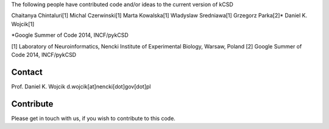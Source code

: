 The following people have contributed code and/or ideas to the current version of kCSD

Chaitanya Chintaluri[1]
Michal Czerwinski[1]
Marta Kowalska[1]
Wladyslaw Sredniawa[1]
Grzegorz Parka[2]*
Daniel K. Wojcik[1]

*Google Summer of Code 2014, INCF/pykCSD 

[1] Laboratory of Neuroinformatics, Nencki Institute of Experimental Biology, Warsaw, Poland
[2] Google Summer of Code 2014, INCF/pykCSD

Contact
-------
Prof. Daniel K. Wojcik
d.wojcik[at]nencki[dot]gov[dot]pl


Contribute
----------
Please get in touch with us, if you wish to contribute to this code.
